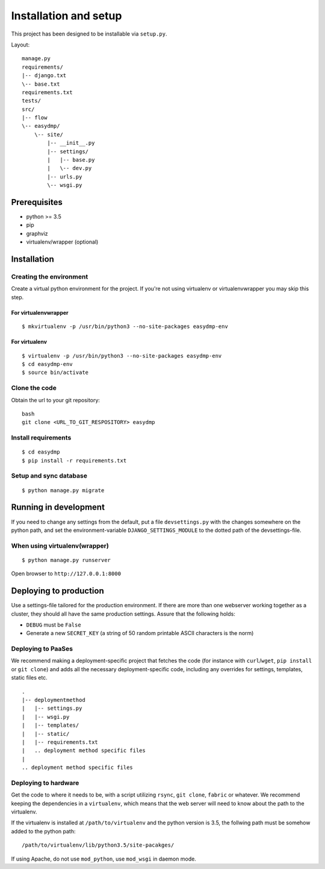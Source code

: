 ======================
Installation and setup
======================

This project has been designed to be installable via ``setup.py``.

Layout:

::

    manage.py
    requirements/
    |-- django.txt
    \-- base.txt
    requirements.txt
    tests/
    src/
    |-- flow
    \-- easydmp/
        \-- site/
            |-- __init__.py
            |-- settings/
            |   |-- base.py
            |   \-- dev.py
            |-- urls.py
            \-- wsgi.py


Prerequisites
=============

- python >= 3.5
- pip
- graphviz
- virtualenv/wrapper (optional)

Installation
============

Creating the environment
------------------------

Create a virtual python environment for the project.
If you're not using virtualenv or virtualenvwrapper you may skip this step.

For virtualenvwrapper
.....................


::

    $ mkvirtualenv -p /usr/bin/python3 --no-site-packages easydmp-env


For virtualenv
..............

::


    $ virtualenv -p /usr/bin/python3 --no-site-packages easydmp-env
    $ cd easydmp-env
    $ source bin/activate


Clone the code
--------------

Obtain the url to your git repository::

    bash
    git clone <URL_TO_GIT_RESPOSITORY> easydmp


Install requirements
--------------------

::

    $ cd easydmp
    $ pip install -r requirements.txt


Setup and sync database
-----------------------

::

    $ python manage.py migrate


Running in development
======================

If you need to change any settings from the default, put a file
``devsettings.py`` with the changes somewhere on the python path, and set the
environment-variable ``DJANGO_SETTINGS_MODULE`` to the dotted path of the
devsettings-file.

When using virtualenv(wrapper)
------------------------------


::

    $ python manage.py runserver


Open browser to ``http://127.0.0.1:8000``


Deploying to production
=======================

Use a settings-file tailored for the production environment. If there are more
than one webserver working together as a cluster, they should all have the same
production settings. Assure that the following holds:

* ``DEBUG`` must be ``False``
* Generate a new ``SECRET_KEY`` (a string of 50 random printable ASCII
  characters is the norm)

Deploying to PaaSes
-------------------

We recommend making a deployment-specific project that fetches the code (for
instance with ``curl``/``wget``, ``pip install`` or ``git clone``) and adds all
the necessary deployment-specific code, including any overrides for settings,
templates, static files etc.

::

    .
    |-- deploymentmethod
    |   |-- settings.py
    |   |-- wsgi.py
    |   |-- templates/
    |   |-- static/
    |   |-- requirements.txt
    |   .. deployment method specific files
    |
    .. deployment method specific files


Deploying to hardware
---------------------

Get the code to where it needs to be, with a script utilizing ``rsync``,
``git clone``, ``fabric`` or whatever. We recommend keeping the dependencies in
a ``virtualenv``, which means that the web server will need to know about the
path to the virtualenv.

If the virtualenv is installed at ``/path/to/virtualenv`` and the python
version is 3.5, the follwing path must be somehow added to the python path::

    /path/to/virtualenv/lib/python3.5/site-pacakges/

If using Apache, do not use ``mod_python``, use ``mod_wsgi`` in daemon mode.
